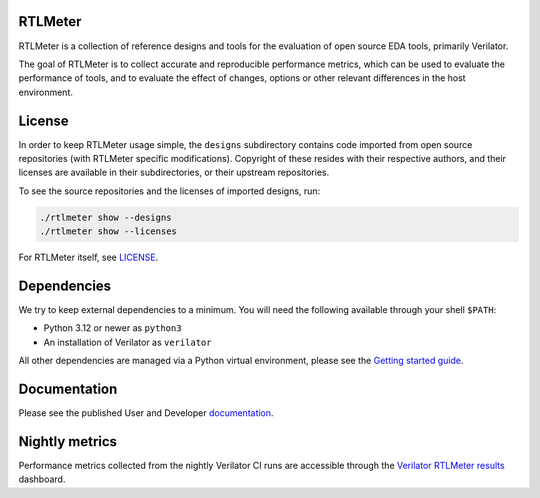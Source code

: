 RTLMeter
=======

RTLMeter is a collection of reference designs and tools for the evaluation of
open source EDA tools, primarily Verilator.

The goal of RTLMeter is to collect accurate and reproducible performance
metrics, which can be used to evaluate the performance of tools, and to
evaluate the effect of changes, options or other relevant differences in the
host environment.

License
=======

In order to keep RTLMeter usage simple, the ``designs`` subdirectory contains
code imported from open source repositories (with RTLMeter specific
modifications). Copyright of these resides with their respective authors, and
their licenses are available in their subdirectories, or their upstream
repositories.

To see the source repositories and the licenses of imported designs, run:

.. code:: shell

  ./rtlmeter show --designs
  ./rtlmeter show --licenses

For RTLMeter itself, see `LICENSE
<https://github.com/verilator/rtlmeter/blob/main/LICENSE>`_.

Dependencies
============

We try to keep external dependencies to a minimum. You will need the following
available through your shell ``$PATH``:

- Python 3.12 or newer as ``python3``
- An installation of Verilator as ``verilator``

All other dependencies are managed via a Python virtual environment, please see
the `Getting started guide
<https://verilator.github.io/rtlmeter/gettingstarted.html>`_.

Documentation
=============

Please see the published User and Developer
`documentation <https://verilator.github.io/rtlmeter/>`_.

Nightly metrics
===============

Performance metrics collected from the nightly Verilator CI runs are accessible
through the `Verilator RTLMeter results
<https://verilator.github.io/verilator-rtlmeter-results/>`_ dashboard.
